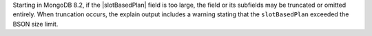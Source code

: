 Starting in MongoDB 8.2, if the |slotBasedPlan| field is too large, the
field or its subfields may be truncated or omitted entirely. When
truncation occurs, the explain output includes a warning stating that
the ``slotBasedPlan`` exceeded the BSON size limit.
